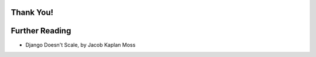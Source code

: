 .. slideconf::
   :theme: single-level

Thank You!
==========

.. slides::

   nathan@yergler.net

   http://effectivedjango.com/
   http://github.com/nyergler/effectivedjango

.. notslides::

   Thanks for reading this far. If you have feedback, comments, or
   suggestions, please feel free to email them to me:
   nathan@yergler.net. Or find me on `identi.ca`_ or `Twitter`_ as
   @nyergler.

   Thanks to `PyCon`_ and `PyOhio`_ for allowing me to speak about these
   topics and develop the material. And thanks to `Eventbrite`_ for
   supporting my work in this area and generally just being an awesome
   place to work.


Further Reading
===============

* Django Doesn't Scale, by Jacob Kaplan Moss

.. _PyCon: http://us.pycon.org/2012
.. _PyOhio: http://pyohio.org/
.. _Eventbrite: http://www.eventbrite.com
.. _`identi.ca`: http://identi.ca/nyergler
.. _Twitter: http://twitter.com/nyergler
